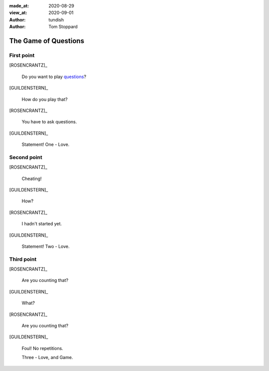 
.. This is a comment. What follows is metadata

:made_at:   2020-08-29
:view_at:   2020-09-01
:author:    tundish
:author:    Tom Stoppard

.. Now we declare the voices used in the dialogue.

.. entity:: ROSENCRANTZ
   :types: turberfield.punchline.types.Eponymous

.. entity:: GUILDENSTERN
   :types: turberfield.punchline.types.Eponymous

.. Dialogue scripts have a top-level title. Think of it as the name of a theatrical scene.

The Game of Questions
=====================

.. Second-level titles represent shots in the scene. Here is the first of three.

First point
-----------

[ROSENCRANTZ]_

    Do you want to play questions_?

[GUILDENSTERN]_

    How do you play that?

[ROSENCRANTZ]_

    You have to ask questions.

[GUILDENSTERN]_

    Statement! One - Love.

Second point
------------

[ROSENCRANTZ]_

    Cheating!

[GUILDENSTERN]_

    How?

[ROSENCRANTZ]_

    I hadn't started yet.

[GUILDENSTERN]_

    Statement! Two - Love.

Third point
-----------

[ROSENCRANTZ]_

    Are you counting that?

[GUILDENSTERN]_

    What?

[ROSENCRANTZ]_

    Are you counting that?

[GUILDENSTERN]_

    Foul! No repetitions.

    Three - Love, and Game.

.. _questions: https://en.wikipedia.org/wiki/Questions_(game)
